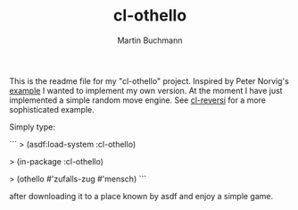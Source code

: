 # -*- ispell-local-dictionary: "en" -*-
#+AUTHOR: Martin Buchmann
#+TITLE: cl-othello

This is the readme file for my "cl-othello" project.  Inspired by Peter Norvig's
[[http://norvig.com/paip.html][example]] I wanted to implement my own version.  At the moment I have just
implemented a simple random move engine.  See [[http://www.cliki.net/cl-reversi][cl-reversi]] for a more
sophisticated example.

Simply type:

```
> (asdf:load-system :cl-othello)

> (in-package :cl-othello)

> (othello #'zufalls-zug #'mensch)
```

after downloading it to a place known by asdf and enjoy a simple game.
